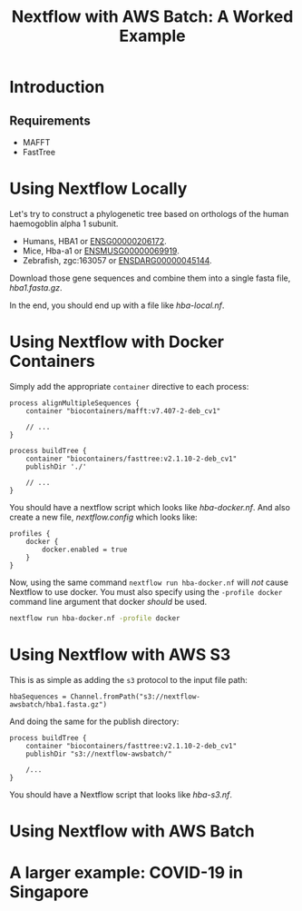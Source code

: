 #+TITLE: Nextflow with AWS Batch: A Worked Example

* Introduction
** Requirements

- MAFFT
- FastTree

* Using Nextflow Locally

Let's try to construct a phylogenetic tree based on orthologs of the human haemogoblin alpha 1 subunit.

- Humans, HBA1 or [[https://asia.ensembl.org/Homo_sapiens/Gene/Summary?db=core;g=ENSG00000206172;r=16:176680-177522][ENSG00000206172]].
- Mice, Hba-a1 or [[https://asia.ensembl.org/Mus_musculus/Gene/Summary?g=ENSMUSG00000069919;r=11:32283511-32284465][ENSMUSG00000069919]].
- Zebrafish, zgc:163057 or [[https://asia.ensembl.org/Danio_rerio/Gene/Summary?g=ENSDARG00000045144;r=12:20336070-20337274;t=ENSDART00000066385][ENSDARG00000045144]].

Download those gene sequences and combine them into a single fasta file, [[hba1.fasta.gz]].

# We could write a few paragraphs here that slowly build up toward hba-local.nf.

In the end, you should end up with a file like [[hba-local.nf]].

* Using Nextflow with Docker Containers

Simply add the appropriate ~container~ directive to each process:

#+begin_src
process alignMultipleSequences {
    container "biocontainers/mafft:v7.407-2-deb_cv1"

    // ...
}

process buildTree {
    container "biocontainers/fasttree:v2.1.10-2-deb_cv1"
    publishDir './'

    // ...
}
#+end_src

You should have a nextflow script which looks like [[hba-docker.nf]].
And also create a new file, [[nextflow.config]] which looks like:

#+begin_src
profiles {
    docker {
        docker.enabled = true
    }
}
#+end_src

Now, using the same command ~nextflow run hba-docker.nf~ will /not/ cause Nextflow to use docker.
You must also specify using the ~-profile docker~ command line argument that docker /should/ be used.

#+begin_src bash
nextflow run hba-docker.nf -profile docker
#+end_src

* Using Nextflow with AWS S3

This is as simple as adding the ~s3~ protocol to the input file path:

#+begin_src
hbaSequences = Channel.fromPath("s3://nextflow-awsbatch/hba1.fasta.gz")
#+end_src

And doing the same for the publish directory:

#+begin_src
process buildTree {
    container "biocontainers/fasttree:v2.1.10-2-deb_cv1"
    publishDir "s3://nextflow-awsbatch/"

    /...
}
#+end_src

You should have a Nextflow script that looks like [[hba-s3.nf]].

* Using Nextflow with AWS Batch
* A larger example: COVID-19 in Singapore
